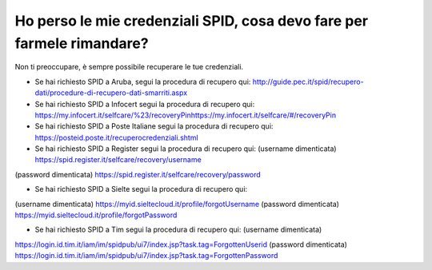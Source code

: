 Ho perso le mie credenziali SPID, cosa devo fare per farmele rimandare?
=======================================================================

Non ti preoccupare, è sempre possibile recuperare le tue credenziali.

-  Se hai richiesto SPID a Aruba, segui la procedura di recupero qui: http://guide.pec.it/spid/recupero-dati/procedure-di-recupero-dati-smarriti.aspx
-  Se hai richiesto SPID a Infocert segui la procedura di recupero qui: https://my.infocert.it/selfcare/%23/recoveryPin\ https://my.infocert.it/selfcare/#/recoveryPin
-  Se hai richiesto SPID a Poste Italiane segui la procedura di recupero qui: https://posteid.poste.it/recuperocredenziali.shtml
-  Se hai richiesto SPID a Register segui la procedura di recupero qui: (username dimenticata) https://spid.register.it/selfcare/recovery/username

(password dimenticata) https://spid.register.it/selfcare/recovery/password

-  Se hai richiesto SPID a Sielte segui la procedura di recupero qui:

(username dimenticata) https://myid.sieltecloud.it/profile/forgotUsername (password dimenticata) https://myid.sieltecloud.it/profile/forgotPassword

-  Se hai richiesto SPID a Tim segui la procedura di recupero qui: (username dimenticata)

https://login.id.tim.it/iam/im/spidpub/ui7/index.jsp?task.tag=ForgottenUserid (password dimenticata) https://login.id.tim.it/iam/im/spidpub/ui7/index.jsp?task.tag=ForgottenPassword